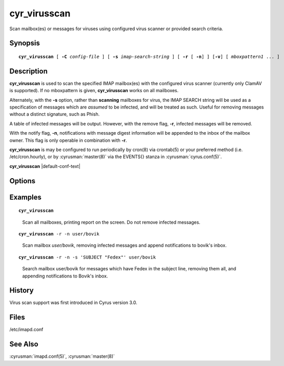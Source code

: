 .. cyrusman:: cyr_virusscan(8)

.. author: Nic Bernstein (Onlight)

.. _imap-reference-manpages-systemcommands-cyr_virusscan:

=================
**cyr_virusscan**
=================

Scan mailbox(es) or messages for viruses using configured virus scanner
or provided search criteria.

Synopsis
========

.. parsed-literal::

    **cyr_virusscan** [ **-C** *config-file* ] [ **-s** *imap-search-string* ] [ **-r** [ **-n**] ] [**-v**] [ *mboxpattern1* ... ]

Description
===========

**cyr_virusscan** is used to scan the specified IMAP mailbox(es) with
the configured virus scanner (currently only ClamAV is supported).  If
no mboxpattern is given, **cyr_virusscan** works on all mailboxes.

Alternately, with the **-s** option, rather than **scanning** mailboxes
for virus, the IMAP SEARCH string will be used as a specification of
messages which are *assumed* to be infected, and will be treated as such.
Useful for removing messages without a distinct signature, such as
Phish.

A table of infected messages will be output.  However, with the remove
flag, **-r**, infected messages will be removed.

With the notify flag, **-n**, notifications with message digest
information will be appended to the inbox of the mailbox owner.  This
flag is only operable in combination with **-r**.

**cyr_virusscan** is may be configured to run periodically by cron(8)
via crontab(5) or your preferred method (i.e. /etc/cron.hourly), or by
:cyrusman:`master(8)` via the EVENTS{} stanza in
:cyrusman:`cyrus.conf(5)`.

**cyr_virusscan** |default-conf-text|

Options
=======

.. program:: cyr_virusscan

.. option:: -C config-file

    |cli-dash-c-text|


.. option:: -n

    Notify mailbox owner of deleted messages via email.  This flag is
    only operable in combination with **-r**.

.. option:: -r

    Remove infected messages.

.. option:: -s imap-search-string

    Rather than scanning for viruses, messages matching the search
    criteria will be treated as infected.

.. option:: -v

    Produce more verbose output

Examples
========

.. parsed-literal::

    **cyr_virusscan**

..

        Scan all mailboxes, printing report on the screen.  Do not
        remove infected messages.

.. only:: html

    ::

        Using ClamAV virus scanner
        Loaded 5789330 virus signatures.

        Mailbox Name                            	   Msg UID	Status	Virus Name
        ----------------------------------------	----------	------	--------------------------------------------------
        user.betty                              	    185395	  READ	Heuristics.Phishing.Email.SpoofedDomain
        user.betty.Bank stuff                   	         9	  READ	Html.Phishing.Bank-1172
        user.betty.Bank stuff                   	        10	  READ	Html.Phishing.Bank-1172
        user.betty.Bank stuff                   	        11	  READ	Html.Phishing.Bank-1172

        Mailbox Name                            	   Msg UID	Status	Virus Name
        ----------------------------------------	----------	------	--------------------------------------------------
        user.bovik                                	     17426	  READ	Email.Trojan.Trojan-1051

.. parsed-literal::

    **cyr_virusscan** -r -n user/bovik

..

        Scan mailbox *user/bovik*, removing infected messages and append
        notifications to bovik's inbox.

.. only:: html

    ::

        Mailbox Name                            	   Msg UID	Status	Virus Name
        ----------------------------------------	----------	------	--------------------------------------------------
        user.bovik                                	   17426	  READ	Email.Trojan.Trojan-1051

.. only:: html

        A message like this would end up in bovik's inbox:

    ::

        The following message was deleted from mailbox 'Inbox.bovik'
        because it was infected with virus 'Email.Trojan.Trojan-1051'

            Message-ID: <201308131519.r7DFJM9K083763@tselina.kiev.ua>
            Date: Tue, 13 Aug 2013 18:19:22 +0300 (EEST)
            From: ("FEDEX Thomas Cooper" NIL "thomas_cooper94" "themovieposterpage.com")
            Subject: Problem with the delivery of parcel
            IMAP UID: 17426

..

.. parsed-literal::

        **cyr_virusscan** -r -n -s 'SUBJECT "Fedex"' user/bovik

..

        Search mailbox user/bovik for messages which have Fedex in the
        subject line, removing them all, and appending notifications to
        Bovik's inbox.

.. only:: html

    ::

        Mailbox Name                            	   Msg UID	Status	Virus Name
        ----------------------------------------	----------	------	--------------------------------------------------
        user.bovik                                	   17185	  READ	Cyrus Administrator Targeted Removal (Phish, etc.)
        user.bovik                                	   17203	  READ	Cyrus Administrator Targeted Removal (Phish, etc.)
        user.bovik                                	   17338	  READ	Cyrus Administrator Targeted Removal (Phish, etc.)
        user.bovik                                	   17373	  READ	Cyrus Administrator Targeted Removal (Phish, etc.)
        user.bovik                                	   19238	  READ	Cyrus Administrator Targeted Removal (Phish, etc.)
        user.bovik                                	   19268	  READ	Cyrus Administrator Targeted Removal (Phish, etc.)

..

History
=======

Virus scan support was first introduced in Cyrus version 3.0.

Files
=====

/etc/imapd.conf

See Also
========

:cyrusman:`imapd.conf(5)`, :cyrusman:`master(8)`
